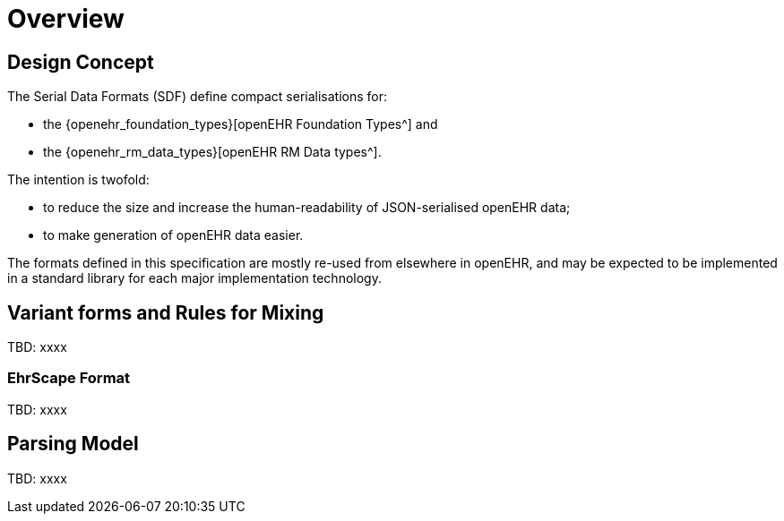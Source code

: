 = Overview

== Design Concept

The Serial Data Formats (SDF) define compact serialisations for:

* the {openehr_foundation_types}[openEHR Foundation Types^] and 
* the {openehr_rm_data_types}[openEHR RM Data types^].

The intention is twofold:

* to reduce the size and increase the human-readability of JSON-serialised openEHR data;
* to make generation of openEHR data easier.

The formats defined in this specification are mostly re-used from elsewhere in openEHR, and may be expected to be implemented in a standard library for each major implementation technology.


== Variant forms and Rules for Mixing

[.tbd]
TBD: xxxx

=== EhrScape Format

[.tbd]
TBD: xxxx


== Parsing Model

[.tbd]
TBD: xxxx